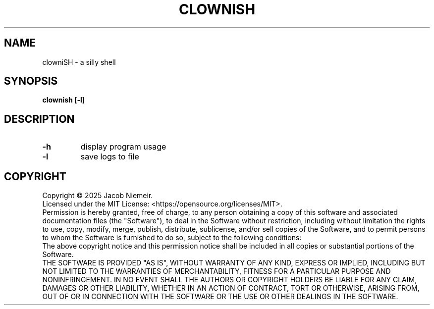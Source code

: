 .TH CLOWNISH "1" "June 2025" "Jacob Niemeir" "User Commands"
.SH NAME
clowniSH \- a silly shell
.SH SYNOPSIS
.B clownish [-l]

.SH DESCRIPTION
.TP
\fB\-h\fR 
display program usage
.TP
\fB\-l\fR 
save logs to file

.SH COPYRIGHT
Copyright \(co 2025 Jacob Niemeir.
.br
Licensed under the MIT License: <https://opensource.org/licenses/MIT>.
.br
Permission is hereby granted, free of charge, to any person obtaining a copy of this software and associated documentation files (the "Software"), to deal in the Software without restriction, including without limitation the rights to use, copy, modify, merge, publish, distribute, sublicense, and/or sell copies of the Software, and to permit persons to whom the Software is furnished to do so, subject to the following conditions:
.br
The above copyright notice and this permission notice shall be included in all copies or substantial portions of the Software.
.br
THE SOFTWARE IS PROVIDED "AS IS", WITHOUT WARRANTY OF ANY KIND, EXPRESS OR IMPLIED, INCLUDING BUT NOT LIMITED TO THE WARRANTIES OF MERCHANTABILITY, FITNESS FOR A PARTICULAR PURPOSE AND NONINFRINGEMENT. IN NO EVENT SHALL THE AUTHORS OR COPYRIGHT HOLDERS BE LIABLE FOR ANY CLAIM, DAMAGES OR OTHER LIABILITY, WHETHER IN AN ACTION OF CONTRACT, TORT OR OTHERWISE, ARISING FROM, OUT OF OR IN CONNECTION WITH THE SOFTWARE OR THE USE OR OTHER DEALINGS IN THE SOFTWARE.
